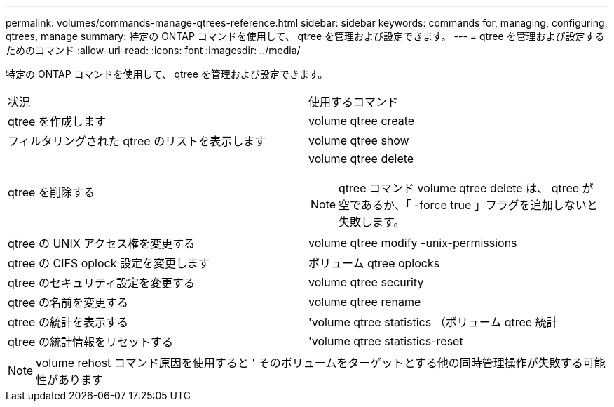 ---
permalink: volumes/commands-manage-qtrees-reference.html 
sidebar: sidebar 
keywords: commands for, managing, configuring, qtrees, manage 
summary: 特定の ONTAP コマンドを使用して、 qtree を管理および設定できます。 
---
= qtree を管理および設定するためのコマンド
:allow-uri-read: 
:icons: font
:imagesdir: ../media/


[role="lead"]
特定の ONTAP コマンドを使用して、 qtree を管理および設定できます。

|===


| 状況 | 使用するコマンド 


 a| 
qtree を作成します
 a| 
volume qtree create



 a| 
フィルタリングされた qtree のリストを表示します
 a| 
volume qtree show



 a| 
qtree を削除する
 a| 
volume qtree delete


NOTE: qtree コマンド volume qtree delete は、 qtree が空であるか、「 -force true 」フラグを追加しないと失敗します。



 a| 
qtree の UNIX アクセス権を変更する
 a| 
volume qtree modify -unix-permissions



 a| 
qtree の CIFS oplock 設定を変更します
 a| 
ボリューム qtree oplocks



 a| 
qtree のセキュリティ設定を変更する
 a| 
volume qtree security



 a| 
qtree の名前を変更する
 a| 
volume qtree rename



 a| 
qtree の統計を表示する
 a| 
'volume qtree statistics （ボリューム qtree 統計



 a| 
qtree の統計情報をリセットする
 a| 
'volume qtree statistics-reset

|===
[NOTE]
====
volume rehost コマンド原因を使用すると ' そのボリュームをターゲットとする他の同時管理操作が失敗する可能性があります

====